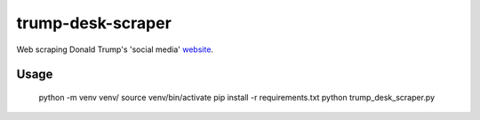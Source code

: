 trump-desk-scraper
==================

Web scraping Donald Trump's 'social media' `website <https://www.donaldjtrump.com/desk>`_. 

Usage
-----

    python -m venv venv/
    source venv/bin/activate
    pip install -r requirements.txt
    python trump_desk_scraper.py

